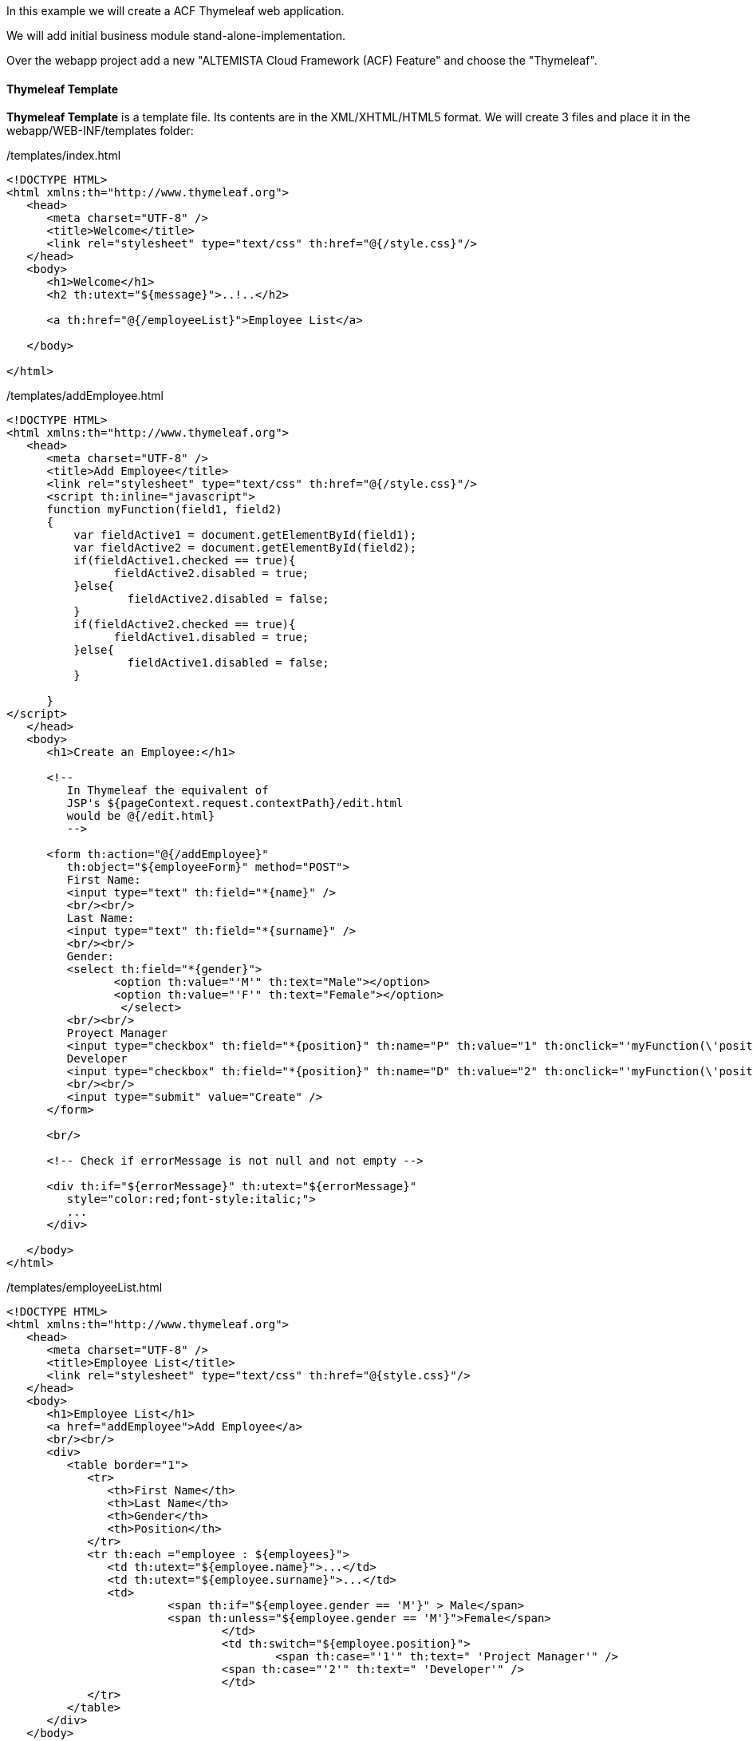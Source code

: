 :fragment:

In this example we will create a ACF Thymeleaf web application.

We will add initial business module stand-alone-implementation.

Over the webapp project add a new "ALTEMISTA Cloud Framework (ACF) Feature" and choose the "Thymeleaf".

==== Thymeleaf Template

*Thymeleaf Template* is a template file. Its contents are in the XML/XHTML/HTML5 format. We will create 3 files and place it in the  webapp/WEB-INF/templates ​​​​​​​folder:


[source,html,options="nowrap"]
./templates/index.html
----
<!DOCTYPE HTML>
<html xmlns:th="http://www.thymeleaf.org">
   <head>
      <meta charset="UTF-8" />
      <title>Welcome</title>
      <link rel="stylesheet" type="text/css" th:href="@{/style.css}"/>
   </head>
   <body>
      <h1>Welcome</h1>
      <h2 th:utext="${message}">..!..</h2>
          
      <a th:href="@{/employeeList}">Employee List</a>  
       
   </body>
    
</html>
----

[source,html,options="nowrap"]
./templates/addEmployee.html
----
<!DOCTYPE HTML>
<html xmlns:th="http://www.thymeleaf.org">
   <head>
      <meta charset="UTF-8" />
      <title>Add Employee</title>
      <link rel="stylesheet" type="text/css" th:href="@{/style.css}"/>
      <script th:inline="javascript">
      function myFunction(field1, field2)
      {
    	  var fieldActive1 = document.getElementById(field1);
    	  var fieldActive2 = document.getElementById(field2);
    	  if(fieldActive1.checked == true){
    	  	fieldActive2.disabled = true;
    	  }else{
    		  fieldActive2.disabled = false;
    	  }
    	  if(fieldActive2.checked == true){
      	  	fieldActive1.disabled = true;
      	  }else{
      		  fieldActive1.disabled = false;
      	  }
    	  
      }
</script>
   </head>
   <body>
      <h1>Create an Employee:</h1>
       
      <!--  
         In Thymeleaf the equivalent of
         JSP's ${pageContext.request.contextPath}/edit.html
         would be @{/edit.html}         
         -->
          
      <form th:action="@{/addEmployee}"
         th:object="${employeeForm}" method="POST">
         First Name:
         <input type="text" th:field="*{name}" />    
         <br/><br/>
         Last Name:
         <input type="text" th:field="*{surname}" />     
         <br/><br/>
         Gender:
         <select th:field="*{gender}">
    		<option th:value="'M'" th:text="Male"></option>
    		<option th:value="'F'" th:text="Female"></option>
		 </select>
         <br/><br/>
         Proyect Manager
         <input type="checkbox" th:field="*{position}" th:name="P" th:value="1" th:onclick="'myFunction(\'position2\',\'position1\');'"/>
         Developer
         <input type="checkbox" th:field="*{position}" th:name="D" th:value="2" th:onclick="'myFunction(\'position1\',\'position2\');'"/>
         <br/><br/>
         <input type="submit" value="Create" />
      </form>
       
      <br/>
       
      <!-- Check if errorMessage is not null and not empty -->
       
      <div th:if="${errorMessage}" th:utext="${errorMessage}"
         style="color:red;font-style:italic;">
         ...
      </div>
       
   </body>
</html>
----

[source,html,options="nowrap"]
./templates/employeeList.html
----
<!DOCTYPE HTML>
<html xmlns:th="http://www.thymeleaf.org">
   <head>
      <meta charset="UTF-8" />
      <title>Employee List</title>
      <link rel="stylesheet" type="text/css" th:href="@{style.css}"/>
   </head>
   <body>
      <h1>Employee List</h1>
      <a href="addEmployee">Add Employee</a>
      <br/><br/>
      <div>
         <table border="1">
            <tr>
               <th>First Name</th>
               <th>Last Name</th>
               <th>Gender</th>
               <th>Position</th>
            </tr>
            <tr th:each ="employee : ${employees}">
               <td th:utext="${employee.name}">...</td>
               <td th:utext="${employee.surname}">...</td>
               <td> 
               		<span th:if="${employee.gender == 'M'}" > Male</span>
               		<span th:unless="${employee.gender == 'M'}">Female</span>
			   	</td>
				<td th:switch="${employee.position}">
   					<span th:case="'1'" th:text=" 'Project Manager'" /> 
    				<span th:case="'2'" th:text=" 'Developer'" />
				</td>
            </tr>
         </table>
      </div>
   </body>
</html>
----
For Static Resources, for example, css, javascript, image files,.. you need to put them into webapp/WEB-INF/resources/ folder or its subfolders.
[source,css,options="nowrap"]
./resources/style.css
----
h1 {
    color:#0000FF;
}
 
h2 {
    color:#FF0000;
}
 
table {
    border-collapse: collapse;
}
 
table th, table td {
    padding: 5px;
}
----

==== Model, Form, Controller classes


[source,java,options="nowrap"]
./.com.mycompany.application.module.model.Employee
----
package com.mycompany.application.module.model;

public class Employee {
	
	private String name;
	
	private String surname;
	
	private String gender;
	
	private String position;
	
	public Employee(String name, String surname, String gender, String position){
		
		this.name= name;
		this.surname = surname;
		this.gender = gender;
		this.position = position;
		
	}

	public String getName() {
		return name;
	}

	public void setName(String name) {
		this.name = name;
	}

	public String getSurname() {
		return surname;
	}

	public void setSurname(String surname) {
		this.surname = surname;
	}

	public String getGender() {
		return gender;
	}

	public void setGender(String gender) {
		this.gender = gender;
	}

	public String getPosition() {
		return position;
	}

	public void setPosition(String position) {
		this.position = position;
	}
	

}
----

EmployeeForm class  represents for the data of   FORM when you create a new employee on addEmployee page..

[source,java,options="nowrap"]
./com.mycompany.application.module.form.EmployeeForm
----
package com.mycompany.application.module.form;

public class EmployeeForm {
	
	private String name;
	
	private String surname;
	
	private String gender;
	
	private String position;

	public String getName() {
		return name;
	}

	public void setName(String name) {
		this.name = name;
	}

	public String getSurname() {
		return surname;
	}

	public void setSurname(String surname) {
		this.surname = surname;
	}

	public String getGender() {
		return gender;
	}

	public void setGender(String gender) {
		this.gender = gender;
	}
	
	public String getPosition() {
		return position;
	}

	public void setPosition(String position) {
		this.position = position;
	}
	
}

----

EmployeeController is a controller class. It processes a user's requests and controls the flow of the application.

//
[source,java,linenums]
./src/main/java/com/application/module/controller
----
package com.mycompany.application.module.controller;

import java.util.ArrayList;
import java.util.List;

import org.springframework.beans.factory.annotation.Value;
import org.springframework.stereotype.Controller;
import org.springframework.ui.Model;
import org.springframework.web.bind.annotation.ModelAttribute;
import org.springframework.web.bind.annotation.RequestMapping;
import org.springframework.web.bind.annotation.RequestMethod;

import com.mycompany.application.module.form.EmployeeForm;
import com.mycompany.application.module.model.Employee;

@Controller
public class EmployeeController
{
    
    @Value("${welcome.message}")
    private String message;
 
    @Value("${error.message}")
    private String errorMessage;
    
    private static List<Employee> employees = new ArrayList<Employee>();
    
    static {
    	employees.add(new Employee("Bill", "Gates", "M","1"));
    	employees.add(new Employee("Marie", "Curie", "F", "2"));
    }
    
    @RequestMapping(value = { "/", "/index" }, method = RequestMethod.GET)
    public String index(Model model) {
 
        model.addAttribute("message", message);
 
        return "index";
    }


    @RequestMapping(value = { "/employeeList" }, method = RequestMethod.GET)
    public String employeeList(Model model) {
    	
        model.addAttribute("employees", employees);
 
        return "employeeList";
    }
 
    @RequestMapping(value = { "/addEmployee" }, method = RequestMethod.GET)
    public String showAddEmployeePage(Model model) {
 
        EmployeeForm employeeForm = new EmployeeForm();
        model.addAttribute("employeeForm", employeeForm);
 
        return "addEmployee";
    }
 
    @RequestMapping(value = { "/addEmployee" }, method = RequestMethod.POST)
    public String saveEmployee(Model model, //
            @ModelAttribute("employeeForm") EmployeeForm employeeForm) {
 
        String firstName = employeeForm.getName();
        String lastName = employeeForm.getSurname();
        String gender = employeeForm.getGender();
        String position = employeeForm.getPosition();
 
        if (firstName != null && firstName.length() > 0 //
                && lastName != null && lastName.length() > 0
        	&& position != null && position.length() > 0) {
            Employee newEmployee = new Employee(firstName, lastName, gender, position);
            employees.add(newEmployee);
 
            return "redirect:/employeeList";
        }
 
        model.addAttribute("errorMessage", errorMessage);
        return "addEmployee";
    }
}

----

And finally add the property messages.
//
[source,properties]
./src/main/resources/config/properties/new-application-thy.properties
----
*.welcome.message=Hello Thymeleaf
*.error.message=First Name & Last Name & Gender & Position is required!
----

==== Test our application

Run your application using any web server you want and the application should have been deployed in "http://localhost:8080/new-application-thy-webapp/"

